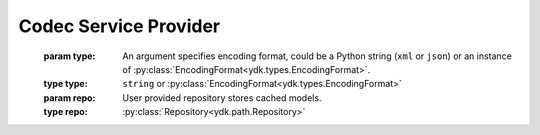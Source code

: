 Codec Service Provider
======================

.. module:: ydk.providers
    :synopsis: YDK Codec Service provider

.. py:class:: CodecServiceProvider(type=EncodingFormat.XML, repo=None)

    A provider to be used with :py:class:`CodecService<ydk.services.CodecService>` for performing encoding and decoding.
\
    :param type: An argument specifies encoding format, could be a Python string (``xml`` or ``json``) or an instance of :py:class:`EncodingFormat<ydk.types.EncodingFormat>`.
    :type type: ``string`` or :py:class:`EncodingFormat<ydk.types.EncodingFormat>`
    :param repo: User provided repository stores cached models.
    :type repo: :py:class:`Repository<ydk.path.Repository>`

    .. py:method:: get_root_schema(bundle_name)

        Return root_schema for bundle_name.

        :param bundle_name: (``str``) Bundle name.
        :return: :py:class:`RootSchemaNode<ydk.path.RootSchemaNode>` for this bundle.
